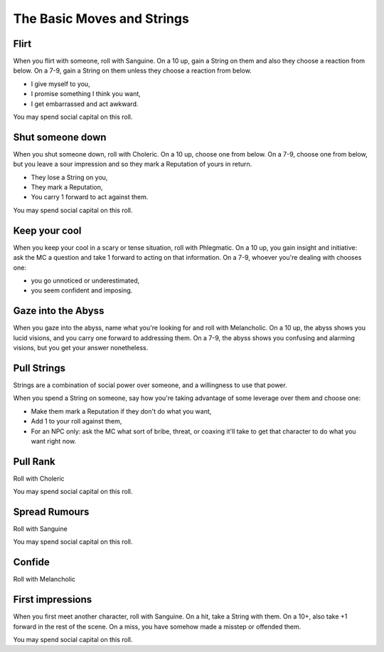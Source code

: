 The Basic Moves and Strings
===========================

.. index:: flirt, strings, social capital, sanguine

Flirt
-----

When you flirt with someone, roll with Sanguine. On a 10 up, gain a
String on them and also they choose a reaction from below. On a 7-9,
gain a String on them unless they choose a reaction from below.

-  I give myself to you,
-  I promise something I think you want,
-  I get embarrassed and act awkward.

You may spend social capital on this roll.

.. index:: shut someone down, strings, social capital, reputation, choleric

Shut someone down
-----------------

When you shut someone down, roll with Choleric. On a 10 up, choose one
from below. On a 7-9, choose one from below, but you leave a sour
impression and so they mark a Reputation of yours in return.

-  They lose a String on you,
-  They mark a Reputation,
-  You carry 1 forward to act against them.

You may spend social capital on this roll.

.. index:: keep your cool, phlegmatic

Keep your cool
--------------

When you keep your cool in a scary or tense situation, roll with
Phlegmatic. On a 10 up, you gain insight and initiative: ask the MC a
question and take 1 forward to acting on that information. On a 7-9,
whoever you're dealing with chooses one:

-  you go unnoticed or underestimated,
-  you seem confident and imposing.

.. index:: gaze into the abyss, melancholic

Gaze into the Abyss
-------------------

When you gaze into the abyss, name what you're looking for and roll with
Melancholic. On a 10 up, the abyss shows you lucid visions, and you
carry one forward to addressing them. On a 7-9, the abyss shows you
confusing and alarming visions, but you get your answer nonetheless.

.. index:: ! strings, reputation

Pull Strings
------------

Strings are a combination of social power over someone, and a
willingness to use that power.

When you spend a String on someone, say how you're taking advantage of
some leverage over them and choose one:

-  Make them mark a Reputation if they don't do what you want,
-  Add 1 to your roll against them,
-  For an NPC only: ask the MC what sort of bribe, threat, or coaxing
   it'll take to get that character to do what you want right now.

.. index:: pull rank, choleric

Pull Rank
---------

.. todo:: Write "Pull rank" move.

Roll with Choleric

You may spend social capital on this roll.

.. index:: spread rumours, sanguine

Spread Rumours
--------------

.. todo:: Write "Spread rumours" move.

Roll with Sanguine

You may spend social capital on this roll.

.. index:: confide, melancholic

Confide
-------

.. todo:: Write "Confide" move.

Roll with Melancholic

.. index:: first impressions, sanguine, strings

First impressions
-----------------

When you first meet another character, roll with Sanguine. On a hit,
take a String with them. On a 10+, also take +1 forward in the rest of
the scene. On a miss, you have somehow made a misstep or offended them.

You may spend social capital on this roll.

